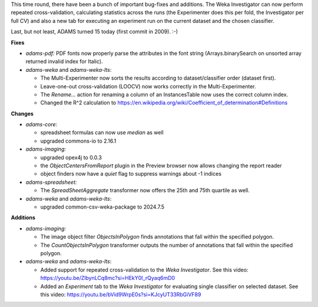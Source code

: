 .. title: Updates 2024/07/17
.. slug: updates-2024-07-17
.. date: 2024-07-17 16:41:00 UTC+12:00
.. tags: 
.. status: 
.. category: 
.. link: 
.. description: 
.. type: text
.. author: FracPete

This time round, there have been a bunch of important bug-fixes and additions. The Weka Investigator
can now perform repeated cross-validation, calculating statistics across the runs (the Experimenter
does this per fold, the Investigator per full CV) and also a new tab for executing an experiment run
on the current dataset and the chosen classifier.

Last, but not least, ADAMS turned 15 today (first commit in 2009). :-)


**Fixes**

* *adams-pdf:* PDF fonts now properly parse the attributes in the font string 
  (Arrays.binarySearch on unsorted array returned invalid index for Italic).
* *adams-weka* and *adams-weka-lts*: 

  * The Multi-Experimenter now sorts the results according to dataset/classifier order (dataset first).
  * Leave-one-out cross-validation (LOOCV) now works correctly in the Multi-Experimenter.
  * The *Rename...* action for renaming a column of an InstancesTable now uses the correct column index.
  * Changed the R^2 calculation to https://en.wikipedia.org/wiki/Coefficient_of_determination#Definitions


**Changes**

* *adams-core:* 

  * spreadsheet formulas can now use *median* as well
  * upgraded commons-io to 2.16.1

* *adams-imaging:* 

  * upgraded opex4j to 0.0.3
  * the *ObjectCentersFromReport* plugin in the Preview browser now allows changing the report reader
  * object finders now have a *quiet* flag to suppress warnings about -1 indices

* *adams-spreadsheet:*

  * The *SpreadSheetAggregate* transformer now offers the 25th and 75th quartile as well.

* *adams-weka* and *adams-weka-lts*: 

  * upgraded common-csv-weka-package to 2024.7.5


**Additions**

* *adams-imaging:*

  * The image object filter *ObjectsInPolygon* finds annotations that fall within the specified polygon.
  * The *CountObjectsInPolygon* transformer outputs the number of annotations that fall within the
    specified polygon.

* *adams-weka* and *adams-weka-lts*:

  * Added support for repeated cross-validation to the *Weka Investigator*. 
    See this video: https://youtu.be/ZlbynLCq8mc?si=HEkY0I_rQyaq6mD0
  * Added an *Experiment* tab to the *Weka Investigator* for evaluating single classifier on selected dataset. 
    See this video: https://youtu.be/bVid9WrpE0s?si=KJcyUT33RbGiVF89

